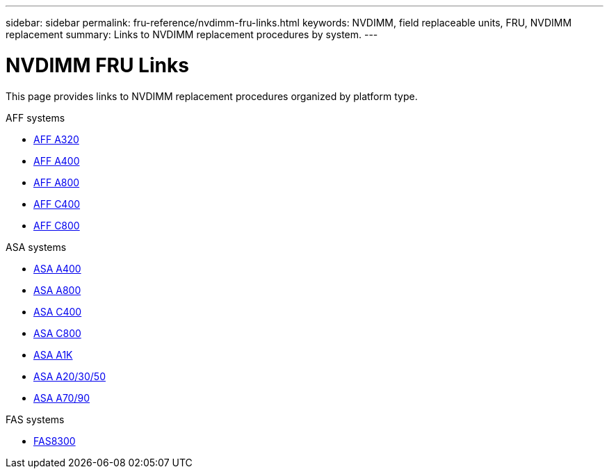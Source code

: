 ---
sidebar: sidebar
permalink: fru-reference/nvdimm-fru-links.html
keywords: NVDIMM, field replaceable units, FRU, NVDIMM replacement
summary: Links to NVDIMM replacement procedures by system.
---

= NVDIMM FRU Links
:icons: font
:imagesdir: ../media/

[.lead]
This page provides links to NVDIMM replacement procedures organized by platform type.

[role="tabbed-block"]
====
.AFF systems
--
* link:../a320/nvdimm-replace.html[AFF A320^]
* link:../a400/nvdimm-replace.html[AFF A400^]
* link:../a800/nvdimm-replace.html[AFF A800^]
* link:../c400/nvdimm-replace.html[AFF C400^]
* link:../c800/nvdimm-replace.html[AFF C800^]
--

.ASA systems
--
* link:../asa400/nvdimm-replace.html[ASA A400^]
* link:../asa800/nvdimm-replace.html[ASA A800^]
* link:../asa-c400/nvdimm-replace.html[ASA C400^]
* link:../asa-c800/nvdimm-replace.html[ASA C800^]
* link:../asa-r2-a1k/nvdimm-replace.html[ASA A1K^]
* link:../asa-r2-a20-30-50/nvdimm-replace.html[ASA A20/30/50^]
* link:../asa-r2-70-90/nvdimm-replace.html[ASA A70/90^]
--

.FAS systems
--
* link:../fas8300/nvdimm-replace.html[FAS8300^]
--
====

// 2025-09-18: ontap-systems-internal/issues/769